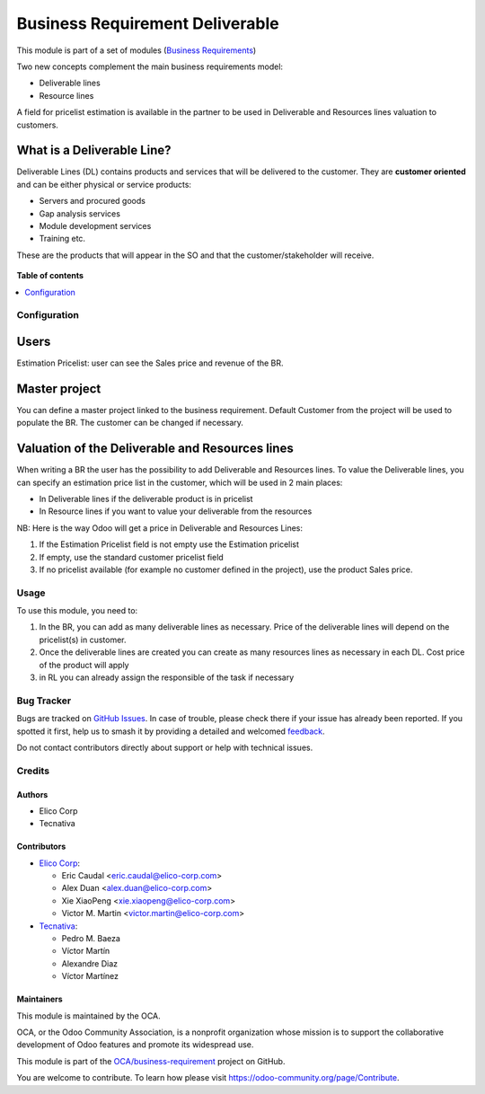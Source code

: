 ================================
Business Requirement Deliverable
================================

.. 
   !!!!!!!!!!!!!!!!!!!!!!!!!!!!!!!!!!!!!!!!!!!!!!!!!!!!
   !! This file is generated by oca-gen-addon-readme !!
   !! changes will be overwritten.                   !!
   !!!!!!!!!!!!!!!!!!!!!!!!!!!!!!!!!!!!!!!!!!!!!!!!!!!!
   !! source digest: sha256:fab9f14bfd097e3bce093438e33ddb70be7b40de0a9b9906ad2945ace231ad77
   !!!!!!!!!!!!!!!!!!!!!!!!!!!!!!!!!!!!!!!!!!!!!!!!!!!!

.. |badge1| image:: https://img.shields.io/badge/maturity-Beta-yellow.png
    :target: https://odoo-community.org/page/development-status
    :alt: Beta
.. |badge2| image:: https://img.shields.io/badge/licence-AGPL--3-blue.png
    :target: http://www.gnu.org/licenses/agpl-3.0-standalone.html
    :alt: License: AGPL-3
.. |badge3| image:: https://img.shields.io/badge/github-OCA%2Fbusiness--requirement-lightgray.png?logo=github
    :target: https://github.com/OCA/business-requirement/tree/14.0/business_requirement_deliverable
    :alt: OCA/business-requirement
.. |badge4| image:: https://img.shields.io/badge/weblate-Translate%20me-F47D42.png
    :target: https://translation.odoo-community.org/projects/business-requirement-14-0/business-requirement-14-0-business_requirement_deliverable
    :alt: Translate me on Weblate
.. |badge5| image:: https://img.shields.io/badge/runboat-Try%20me-875A7B.png
    :target: https://runboat.odoo-community.org/builds?repo=OCA/business-requirement&target_branch=14.0
    :alt: Try me on Runboat

|badge1| |badge2| |badge3| |badge4| |badge5|

This module is part of a set of modules (`Business Requirements <https://github.com/OCA/business-requirement/blob/10.0/README.md>`_)

Two new concepts complement the main business requirements model:

* Deliverable lines
* Resource lines

A field for pricelist estimation is available in the partner to be used in Deliverable
and Resources lines valuation to customers.

What is a Deliverable Line?
---------------------------

Deliverable Lines (DL) contains products and services that will be delivered to the
customer. They are **customer oriented** and can be either physical or service products:

* Servers and procured goods
* Gap analysis services
* Module development services
* Training etc.

These are the products that will appear in the SO and that the customer/stakeholder will receive.

.. figure:: https://raw.githubusercontent.com/OCA/business-requirement/14.0/business_requirement_deliverable/static/img/bus_req_deliverable.png
   :width: 600 px
   :alt: Business Requirement Deliverable lines

**Table of contents**

.. contents::
   :local:

Configuration
=============

Users
-----

Estimation Pricelist: user can see the Sales price and revenue of the BR.

Master project
--------------

You can define a master project linked to the business requirement. Default Customer
from the project will be used to populate the BR. The customer can be changed if necessary.

Valuation of the Deliverable and Resources lines
------------------------------------------------
When writing a BR the user has the possibility to add Deliverable and Resources lines.
To value the Deliverable lines, you can specify an estimation price list in the customer,
which will be used in 2 main places:

* In Deliverable lines if the deliverable product is in pricelist
* In Resource lines if you want to value your deliverable from the resources

NB: Here is the way Odoo will get a price in Deliverable and Resources Lines:

#. If the Estimation Pricelist field is not empty use the Estimation pricelist
#. If empty, use the standard customer pricelist field
#. If no pricelist available (for example no customer defined in the project), use
   the product Sales price.

Usage
=====

To use this module, you need to:

#. In the BR, you can add as many deliverable lines as necessary. Price of the deliverable
   lines will depend on the pricelist(s) in customer.

#. Once the deliverable lines are created you can create as many resources lines as necessary
   in each DL. Cost price of the product will apply

#. in RL you can already assign the responsible of the task if necessary

.. figure:: https://raw.githubusercontent.com/OCA/business-requirement/14.0/business_requirement_deliverable/static/img/bus_req_deliverable2.png
   :width: 600 px
   :alt: Inputing the deliverables and resources lines

Bug Tracker
===========

Bugs are tracked on `GitHub Issues <https://github.com/OCA/business-requirement/issues>`_.
In case of trouble, please check there if your issue has already been reported.
If you spotted it first, help us to smash it by providing a detailed and welcomed
`feedback <https://github.com/OCA/business-requirement/issues/new?body=module:%20business_requirement_deliverable%0Aversion:%2014.0%0A%0A**Steps%20to%20reproduce**%0A-%20...%0A%0A**Current%20behavior**%0A%0A**Expected%20behavior**>`_.

Do not contact contributors directly about support or help with technical issues.

Credits
=======

Authors
~~~~~~~

* Elico Corp
* Tecnativa

Contributors
~~~~~~~~~~~~

* `Elico Corp <https://www.elico-corp.com>`__:

  * Eric Caudal <eric.caudal@elico-corp.com>
  * Alex Duan <alex.duan@elico-corp.com>
  * Xie XiaoPeng <xie.xiaopeng@elico-corp.com>
  * Victor M. Martin <victor.martin@elico-corp.com>

* `Tecnativa <https://www.tecnativa.com>`__:

  * Pedro M. Baeza
  * Víctor Martín
  * Alexandre Diaz
  * Víctor Martínez

Maintainers
~~~~~~~~~~~

This module is maintained by the OCA.

.. image:: https://odoo-community.org/logo.png
   :alt: Odoo Community Association
   :target: https://odoo-community.org

OCA, or the Odoo Community Association, is a nonprofit organization whose
mission is to support the collaborative development of Odoo features and
promote its widespread use.

This module is part of the `OCA/business-requirement <https://github.com/OCA/business-requirement/tree/14.0/business_requirement_deliverable>`_ project on GitHub.

You are welcome to contribute. To learn how please visit https://odoo-community.org/page/Contribute.
